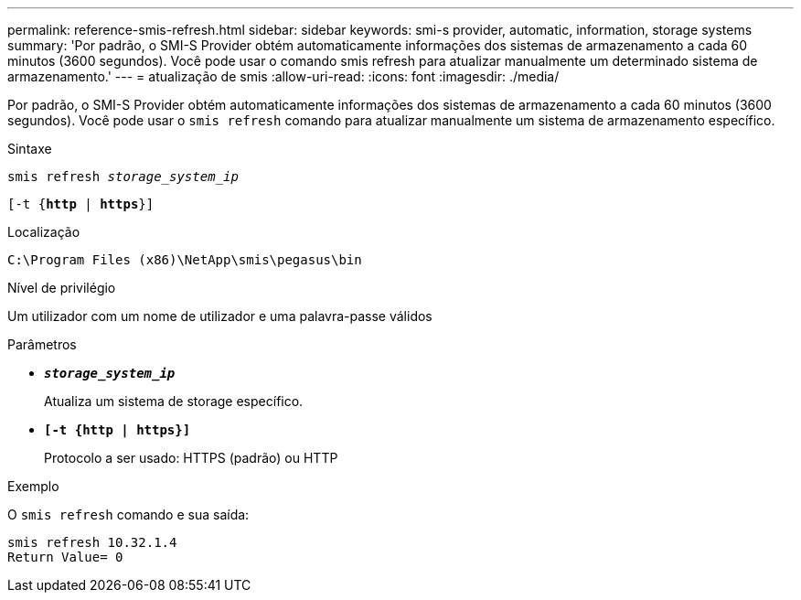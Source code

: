 ---
permalink: reference-smis-refresh.html 
sidebar: sidebar 
keywords: smi-s provider, automatic, information, storage systems 
summary: 'Por padrão, o SMI-S Provider obtém automaticamente informações dos sistemas de armazenamento a cada 60 minutos (3600 segundos). Você pode usar o comando smis refresh para atualizar manualmente um determinado sistema de armazenamento.' 
---
= atualização de smis
:allow-uri-read: 
:icons: font
:imagesdir: ./media/


[role="lead"]
Por padrão, o SMI-S Provider obtém automaticamente informações dos sistemas de armazenamento a cada 60 minutos (3600 segundos). Você pode usar o `smis refresh` comando para atualizar manualmente um sistema de armazenamento específico.

.Sintaxe
`smis refresh _storage_system_ip_`

`[-t {*http* | *https*}]`

.Localização
`C:\Program Files (x86)\NetApp\smis\pegasus\bin`

.Nível de privilégio
Um utilizador com um nome de utilizador e uma palavra-passe válidos

.Parâmetros
* `*_storage_system_ip_*`
+
Atualiza um sistema de storage específico.

* `*[-t {http | https}]*`
+
Protocolo a ser usado: HTTPS (padrão) ou HTTP



.Exemplo
O `smis refresh` comando e sua saída:

[listing]
----
smis refresh 10.32.1.4
Return Value= 0
----